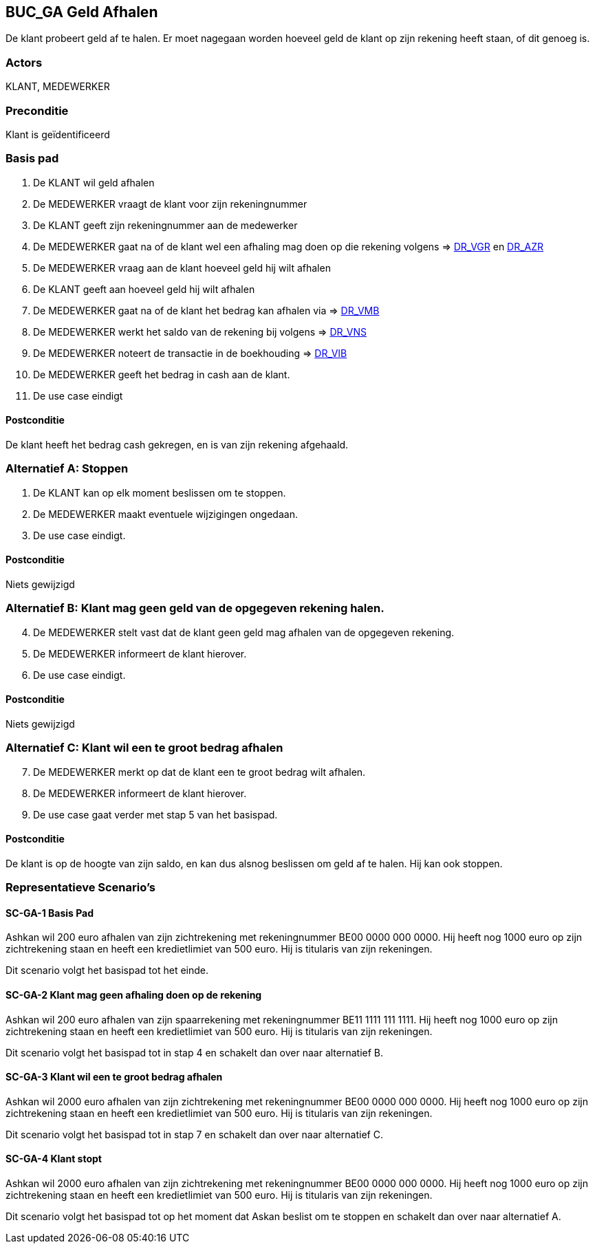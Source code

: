 == BUC_GA Geld Afhalen
De klant probeert geld af te halen. Er moet nagegaan worden hoeveel geld de klant op zijn rekening heeft staan, of dit genoeg is.

=== Actors
KLANT, MEDEWERKER

=== Preconditie 
Klant is geïdentificeerd

=== Basis pad 

    . De KLANT wil geld afhalen
    . De MEDEWERKER vraagt de klant voor zijn rekeningnummer
    . De KLANT geeft zijn rekeningnummer aan de medewerker
    . De MEDEWERKER gaat na of de klant wel een afhaling mag doen op die rekening volgens => link:domeinregels.adoc[DR_VGR,window=blank] en link:domeinregels.adoc[DR_AZR,window=blank]
    . De MEDEWERKER vraag aan de klant hoeveel geld hij wilt afhalen
    . De KLANT geeft aan hoeveel geld hij wilt afhalen
    . De MEDEWERKER gaat na of de klant het bedrag kan afhalen via => link:domeinregels.adoc[DR_VMB,window=blank]
    . De MEDEWERKER werkt het saldo van de rekening bij volgens => link:domeinregels.adoc[DR_VNS,window=blank] 
    . De MEDEWERKER noteert de transactie in de boekhouding => link:domeinregels.adoc[DR_VIB,window=blank]
    . De MEDEWERKER geeft het bedrag in cash aan de klant.
    . De use case eindigt

==== Postconditie
De klant heeft het bedrag cash gekregen, en is van zijn rekening afgehaald.

=== Alternatief A: Stoppen
    . De KLANT kan op elk moment beslissen om te stoppen.
    . De MEDEWERKER maakt eventuele wijzigingen ongedaan.
    . De use case eindigt.

==== Postconditie
Niets gewijzigd

=== Alternatief B: Klant mag geen geld van de opgegeven rekening halen.
[start = 4]
    . De MEDEWERKER stelt vast dat de klant geen geld mag afhalen van de opgegeven rekening.
    . De MEDEWERKER informeert de klant hierover.
    . De use case eindigt.

==== Postconditie
Niets gewijzigd

=== Alternatief C: Klant wil een te groot bedrag afhalen
[start = 7]
    . De MEDEWERKER merkt op dat de klant een te groot bedrag wilt afhalen.
    . De MEDEWERKER informeert de klant hierover.
    . De use case gaat verder met stap 5 van het basispad.

==== Postconditie
De klant is op de hoogte van zijn saldo, en kan dus alsnog beslissen om geld af te halen. Hij kan ook stoppen.

=== Representatieve Scenario’s

==== SC-GA-1 Basis Pad

Ashkan wil 200 euro afhalen van zijn zichtrekening met rekeningnummer BE00 0000 000 0000. 
Hij heeft nog 1000 euro op zijn zichtrekening staan en heeft een kredietlimiet van 500 euro. 
Hij is titularis van zijn rekeningen. 

Dit scenario volgt het basispad tot het einde.

==== SC-GA-2 Klant mag geen afhaling doen op de rekening

Ashkan wil 200 euro afhalen van zijn spaarrekening met rekeningnummer BE11 1111 111 1111. 
Hij heeft nog 1000 euro op zijn zichtrekening staan en heeft een kredietlimiet van 500 euro. 
Hij is titularis van zijn rekeningen. 

Dit scenario volgt het basispad tot in stap 4 en schakelt dan over naar alternatief B.

==== SC-GA-3 Klant wil een te groot bedrag afhalen

Ashkan wil 2000 euro afhalen van zijn zichtrekening met rekeningnummer BE00 0000 000 0000. 
Hij heeft nog 1000 euro op zijn zichtrekening staan en heeft een kredietlimiet van 500 euro. 
Hij is titularis van zijn rekeningen. 

Dit scenario volgt het basispad tot in stap 7 en schakelt dan over naar alternatief C.

==== SC-GA-4 Klant stopt

Ashkan wil 2000 euro afhalen van zijn zichtrekening met rekeningnummer BE00 0000 000 0000. 
Hij heeft nog 1000 euro op zijn zichtrekening staan en heeft een kredietlimiet van 500 euro. 
Hij is titularis van zijn rekeningen. 

Dit scenario volgt het basispad tot op het moment dat Askan beslist om te stoppen en schakelt dan over naar alternatief A.